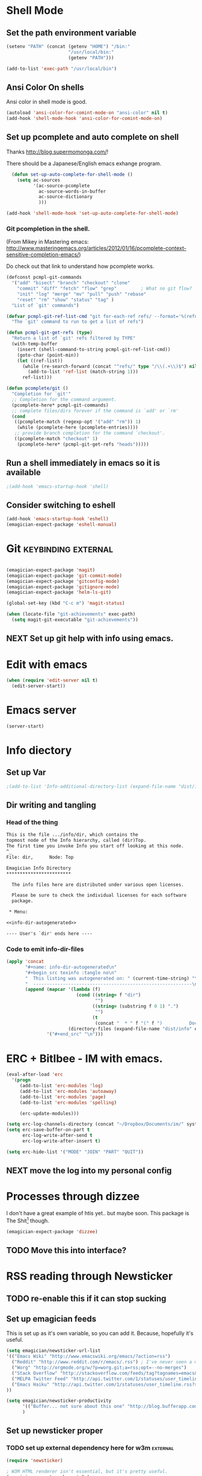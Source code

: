 * Shell Mode
** Set the path environment variable
#+begin_src emacs-lisp
(setenv "PATH" (concat (getenv "HOME") "/bin:"
                       "/usr/local/bin:"
                       (getenv "PATH")))

(add-to-list 'exec-path "/usr/local/bin")
#+end_src
** Ansi Color On shells
  Ansi color in shell mode is good.

#+name: ansi-color
#+begin_src emacs-lisp
  (autoload 'ansi-color-for-comint-mode-on "ansi-color" nil t)
  (add-hook 'shell-mode-hook 'ansi-color-for-comint-mode-on)
  
#+end_src

** Set up pcomplete and auto complete on shell
   
   Thanks http://blog.supermomonga.com/!  

   There should be a Japanese/English emacs exhange program.

#+begin_src emacs-lisp
  (defun set-up-auto-complete-for-shell-mode ()
    (setq ac-sources
          '(ac-source-pcomplete
            ac-source-words-in-buffer
            ac-source-dictionary
            )))

(add-hook 'shell-mode-hook 'set-up-auto-complete-for-shell-mode)  
#+end_src

*** Git pcompletion in the shell. 
	(From Mikey in Mastering emacs: http://www.masteringemacs.org/articles/2012/01/16/pcomplete-context-sensitive-completion-emacs/)

	Do check out that link to understand how pcomplete works.

#+begin_src emacs-lisp 
(defconst pcmpl-git-commands
  '("add" "bisect" "branch" "checkout" "clone"
    "commit" "diff" "fetch" "flow" "grep"         ; What no git flow?  MADNESS!
    "init" "log" "merge" "mv" "pull" "push" "rebase"
    "reset" "rm" "show" "status" "tag" )
  "List of `git' commands")
 
(defvar pcmpl-git-ref-list-cmd "git for-each-ref refs/ --format='%(refname)'"
  "The `git' command to run to get a list of refs")
 
(defun pcmpl-git-get-refs (type)
  "Return a list of `git' refs filtered by TYPE"
  (with-temp-buffer
    (insert (shell-command-to-string pcmpl-git-ref-list-cmd))
    (goto-char (point-min))
    (let ((ref-list))
      (while (re-search-forward (concat "^refs/" type "/\\(.+\\)$") nil t)
        (add-to-list 'ref-list (match-string 1)))
      ref-list)))
 
(defun pcomplete/git ()
  "Completion for `git'"
  ;; Completion for the command argument.
  (pcomplete-here* pcmpl-git-commands)  
  ;; complete files/dirs forever if the command is `add' or `rm'
  (cond
   ((pcomplete-match (regexp-opt '("add" "rm")) 1)
    (while (pcomplete-here (pcomplete-entries))))
   ;; provide branch completion for the command `checkout'.
   ((pcomplete-match "checkout" 1)
    (pcomplete-here* (pcmpl-git-get-refs "heads")))))
#+end_src

** Run a shell immediately in emacs so it is available

#+name: shell-on-startup
#+begin_src emacs-lisp
;(add-hook 'emacs-startup-hook 'shell)
#+end_src

** Consider switching to eshell
#+begin_src emacs-lisp
(add-hook 'emacs-startup-hook 'eshell)
(emagician-expect-package 'eshell-manual)
#+end_src


* Git													:keybinding:external:

#+begin_src emacs-lisp
  
  (emagician-expect-package 'magit)
  (emagician-expect-package 'git-commit-mode)
  (emagician-expect-package 'gitconfig-mode)
  (emagician-expect-package 'gitignore-mode)
  (emagician-expect-package 'helm-ls-git)
  
  (global-set-key (kbd "C-c m") 'magit-status)
  
  (when (locate-file "git-achievements" exec-path)
    (setq magit-git-executable "git-achievements"))
#+end_src
** NEXT Set up git help with info using emacs. 

* Edit with emacs
#+begin_src emacs-lisp
  (when (require 'edit-server nil t)
    (edit-server-start))
#+end_src
  

* Emacs server
#+begin_src emacs-lisp
(server-start)
#+end_src
  

* Info diectory
** Set up Var
#+begin_src emacs-lisp 
;(add-to-list 'Info-additional-directory-list (expand-file-name "dist/info" emagician-dir))
#+end_src

** Dir writing and tangling

*** Head of the thing
#+begin_src texinfo :tangle dist/info/dir :noweb yes :padline no 
  This is the file .../info/dir, which contains the
  topmost node of the Info hierarchy, called (dir)Top.
  The first time you invoke Info you start off looking at this node.
  ^_
  File: dir,      Node: Top

  Emagician Info Directory
  ************************

    The info files here are distributed under various open licenses.  
  
    Please be sure to check the individual licenses for each software
    package.
  
   * Menu:
  
  <<info-dir-autogenerated>>
  
  ---- User's `dir' ends here ----
#+end_src

*** Code to emit info-dir-files

#+begin_src emacs-lisp :tangle no :results value wrap  
  (apply 'concat 
         "#+name: info-dir-autogenerated\n"
         "#+begin_src texinfo :tangle no\n" 
         "  This listing was autogenerated on: " (current-time-string) "\n"
         "  -----------------------------------------------------------\n\n"
         (append (mapcar '(lambda (f) 
                            (cond ((string= f "dir")
                                   "")
                                  ((string= (substring f 0 1) ".")
                                   "")
                                  (t
                                   (concat "  * " f "(" f ")          Docco!\n") )))
                         (directory-files (expand-file-name "dist/info" emagician-dir)))
                 '("#+end_src" "\n")))
#+end_src

#+RESULTS:
:RESULTS:
#+name: info-dir-autogenerated
#+begin_src texinfo :tangle no
  This listing was autogenerated on: Thu Oct 11 00:27:30 2012
  -----------------------------------------------------------

  * git.info(git.info)          Docco!
  * gitman.info(gitman.info)          Docco!
  * r5rs.info(r5rs.info)          Docco!
#+end_src
:END:


* ERC + Bitlbee - IM with emacs. 

#+begin_src emacs-lisp
  (eval-after-load 'erc
    '(progn
       (add-to-list 'erc-modules 'log)
	   (add-to-list 'erc-modules 'autoaway)
	   (add-to-list 'erc-modules 'page)
	   (add-to-list 'erc-modules 'spelling) 
       
       (erc-update-modules)))
  
  (setq erc-log-channels-directory (concat "~/Dropbox/Documents/im/" system-name))
  (setq erc-save-buffer-on-part t
        erc-log-write-after-send t
        erc-log-write-after-insert t)
  
  (setq erc-hide-list '("MODE" "JOIN" "PART" "QUIT"))
#+end_src

** NEXT move the log into my personal config 

* Processes through dizzee

  I don't have a great example of htis yet.. but maybe soon.  This package is The Shit[fn:1] though.

#+begin_src emacs-lisp
(emagician-expect-package 'dizzee)
#+end_src

** TODO Move this into interface? 


* RSS reading through Newsticker
** TODO re-enable this if it can stop sucking
** Set up emagician feeds
   This is set up as it's own variable, so you can add it. Because, hopefully it's useful.

#+begin_src emacs-lisp :tangle no
  (setq emagician/newsticker-url-list 
  '(("Emacs Wiki" "http://www.emacswiki.org/emacs/?action=rss")
    ("Reddit" "http://www.reddit.com/r/emacs/.rss") ; I've never seen a more wretched hive of scum and mysogeny.  but /r/emacs is mostly okay.
    ("Worg" "http://orgmode.org/w/?p=worg.git;a=rss;opt=--no-merges")
    ("Stack Overflow" "http://stackoverflow.com/feeds/tag?tagnames=emacs&sort=newest")
    ("MELPA Twitter Feed" "http://api.twitter.com/1/statuses/user_timeline.rss?screen_name=melpa_emacs")
    ("Emacs Haiku" "http://api.twitter.com/1/statuses/user_timeline.rss?screen_name=EmacsHaiku")
  ))
  
  (setq emagician/newsticker-productivity 
        '(("Buffer... not sure about this one" "http://blog.bufferapp.com/"))
        )
  
#+end_src

** Set up newsticker proper
*** TODO set up external dependency here for w3m				   :external:
#+begin_src emacs-lisp :tangle no
  (require 'newsticker)
  
  ; W3M HTML renderer isn't essential, but it's pretty useful.
  (emagician-expect-package 'w3m)
  (require 'w3m)
  
  (setq newsticker-html-renderer 'w3m-region)
  
  ; We want our feeds pulled every 10 minutes.
  (setq newsticker-retrieval-interval 600)
  
  ; Setup the feeds. We'll have a look at these in just a second.
  (setq newsticker-url-list-defaults nil)
  (setq newsticker-url-list emagician/newsticker-url-list)
  
  ; Optionally bind a shortcut for your new RSS reader.
  (global-set-key (kbd "C-c r") 'emagician/newsticker-start-and-view)
  
  (defun emagician/newsticker-start-and-view ()
    "Start and launch newsticker."
    (interactive)
    (newsticker-start t)
    (newsticker-treeview))
#+end_src

* Footnotes
[fn:1] "The Shit" is a good thing.  
 
